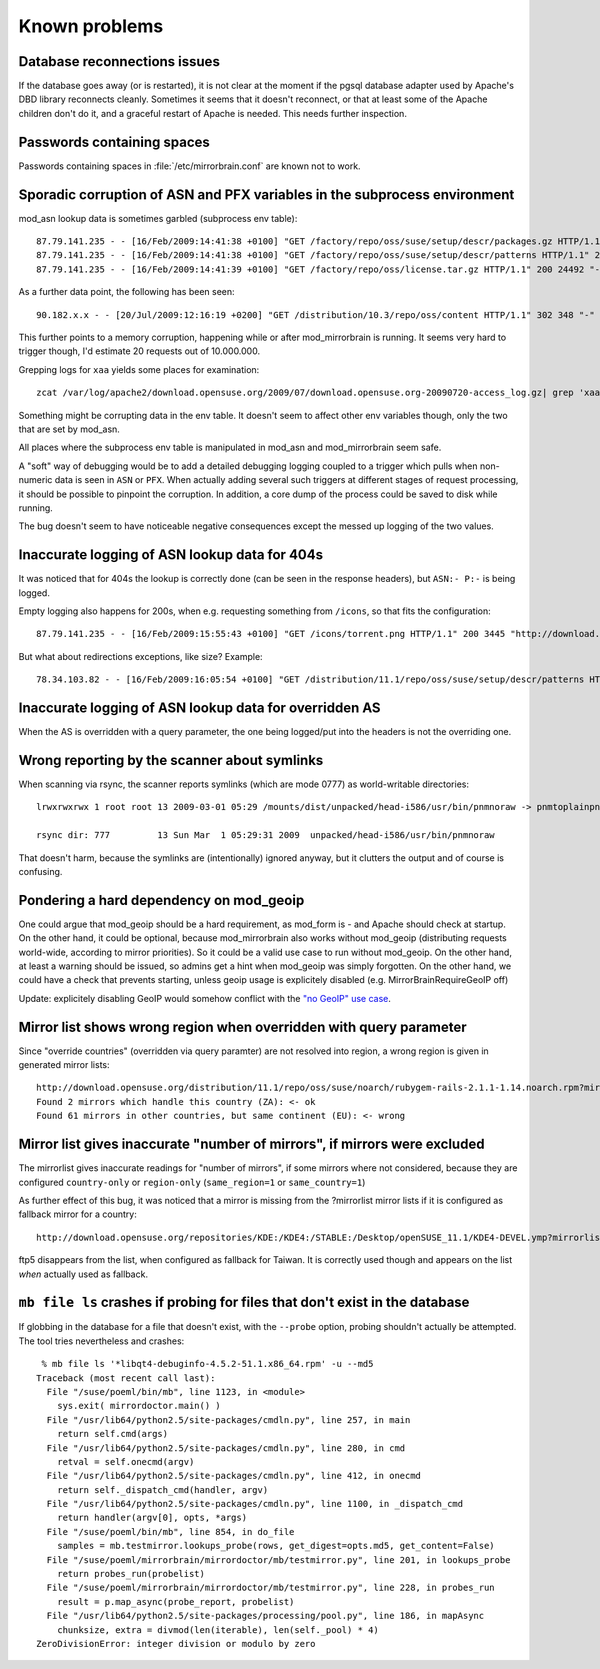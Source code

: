 Known problems
==============

Database reconnections issues
-----------------------------

If the database goes away (or is restarted), it is not clear at the moment if
the pgsql database adapter used by Apache's DBD library reconnects cleanly.
Sometimes it seems that it doesn't reconnect, or that at least some of the
Apache children don't do it, and a graceful restart of Apache is needed. This
needs further inspection.


Passwords containing spaces
-----------------------------

Passwords containing spaces in :file:`/etc/mirrorbrain.conf` are known not to work.


Sporadic corruption of ASN and PFX variables in the subprocess environment
--------------------------------------------------------------------------

mod_asn lookup data is sometimes garbled (subprocess env table)::

    87.79.141.235 - - [16/Feb/2009:14:41:38 +0100] "GET /factory/repo/oss/suse/setup/descr/packages.gz HTTP/1.1" 200 2416300 "-" "ZYpp 5.25.0 (curl 7.19.0)" - r:- 145 2416594 -:- ASN:8422 P:87.78.0.0/15 size:- - - "-"
    87.79.141.235 - - [16/Feb/2009:14:41:38 +0100] "GET /factory/repo/oss/suse/setup/descr/patterns HTTP/1.1" 200 164 "-" "ZYpp 5.25.0 (curl 7.19.0)" - r:- 142 431 -:- ASN:{&\x80\x02 P: size:- - - "-"
    87.79.141.235 - - [16/Feb/2009:14:41:39 +0100] "GET /factory/repo/oss/license.tar.gz HTTP/1.1" 200 24492 "-" "ZYpp 5.25.0 (curl 7.19.0)" - r:- 131 24782 -:- ASN:8422 P:87.78.0.0/15 size:- - - "-"

As a further data point, the following has been seen::

    90.182.x.x - - [20/Jul/2009:12:16:19 +0200] "GET /distribution/10.3/repo/oss/content HTTP/1.1" 302 348 "-" "Novell ZYPP Installer" ftp.linux.cz r:country 170 901 EU:CZ ASN:z,ne,ng,re,rw,sc,sd,sh,sl,sn,so,st,td,tf,tg,tn,tz,ug,yt,za,zm,zw a2 ge,kz,ru P:90.180.0.0/14 size:44325 - - "-"

This further points to a memory corruption, happening while or after
mod_mirrorbrain is running. It seems very hard to trigger though, I'd estimate
20 requests out of 10.000.000.

Grepping logs for ``xaa`` yields some places for examination::

    zcat /var/log/apache2/download.opensuse.org/2009/07/download.opensuse.org-20090720-access_log.gz| grep 'xaa'

Something might be corrupting data in the env table. It doesn't seem to affect
other env variables though, only the two that are set by mod_asn.

All places where the subprocess env table is manipulated in mod_asn and
mod_mirrorbrain seem safe.

A "soft" way of debugging would be to add a detailed debugging logging coupled
to a trigger which pulls when non-numeric data is seen in ``ASN`` or ``PFX``.
When actually adding several such triggers at different stages of request
processing, it should be possible to pinpoint the corruption. In addition, a
core dump of the process could be saved to disk while running.

The bug doesn't seem to have noticeable negative consequences except the messed
up logging of the two values.


Inaccurate logging of ASN lookup data for 404s
----------------------------------------------

It was noticed that for 404s the lookup is correctly done (can be seen in the
response headers), but ``ASN:- P:-`` is being logged.

Empty logging also happens for 200s, when e.g. requesting something from ``/icons``, 
so that fits the configuration::

    87.79.141.235 - - [16/Feb/2009:15:55:43 +0100] "GET /icons/torrent.png HTTP/1.1" 200 3445 "http://download.opensuse.org/distribution/11.1/iso/" "Mozilla/5.0 (Macintosh; U; Intel Mac OS X 10_5_6; en-us) AppleWebKit/525.27.1 (KHTML, like Gecko) Shiira Safari/125" - r:- 405 3744 -:- ASN:- P:- size:- - - "-"


But what about redirections exceptions, like size? Example::

  78.34.103.82 - - [16/Feb/2009:16:05:54 +0100] "GET /distribution/11.1/repo/oss/suse/setup/descr/patterns HTTP/1.1" 200 170 "-" "ZYpp 5.24.5 (curl 7.19.0)" - r:- 152 448 -:- ASN:8422 P:78.34.0.0/15 size:- - - "-"


Inaccurate logging of ASN lookup data for overridden AS
-------------------------------------------------------

When the AS is overridden with a query parameter, the one being logged/put into
the headers is not the overriding one.


Wrong reporting by the scanner about symlinks
---------------------------------------------

When scanning via rsync, the scanner reports symlinks (which are mode 0777) as
world-writable directories::

    lrwxrwxrwx 1 root root 13 2009-03-01 05:29 /mounts/dist/unpacked/head-i586/usr/bin/pnmnoraw -> pnmtoplainpnm*

    rsync dir: 777         13 Sun Mar  1 05:29:31 2009  unpacked/head-i586/usr/bin/pnmnoraw

That doesn't harm, because the symlinks are (intentionally) ignored anyway, but
it clutters the output and of course is confusing.


Pondering a hard dependency on mod_geoip
----------------------------------------

One could argue that mod_geoip should be a hard requirement, as mod_form is -
and Apache should check at startup. On the other hand, it could be optional,
because mod_mirrorbrain also works without mod_geoip (distributing requests
world-wide, according to mirror priorities). So it could be a valid use case to
run without mod_geoip.  On the other hand, at least a warning should be issued,
so admins get a hint when mod_geoip was simply forgotten. On the other hand, we
could have a check that prevents starting, unless geoip usage is explicitely
disabled (e.g. MirrorBrainRequireGeoIP off)

Update: explicitely disabling GeoIP would somehow conflict with the `"no GeoIP"
use case`_.

.. _`"no GeoIP" use case`: http://mirrorbrain.org/docs/configuration/#using-mod-mirrorbrain-without-geoip

Mirror list shows wrong region when overridden with query parameter
-------------------------------------------------------------------

Since "override countries" (overridden via query paramter) are not resolved
into region, a wrong region is given in generated mirror lists::

    http://download.opensuse.org/distribution/11.1/repo/oss/suse/noarch/rubygem-rails-2.1.1-1.14.noarch.rpm?mirrorlist&country=ZA
    Found 2 mirrors which handle this country (ZA): <- ok
    Found 61 mirrors in other countries, but same continent (EU): <- wrong


Mirror list gives inaccurate "number of mirrors", if mirrors were excluded
--------------------------------------------------------------------------

The mirrorlist gives inaccurate readings for "number of mirrors", if some
mirrors where not considered, because they are configured ``country-only`` or
``region-only`` (``same_region=1`` or ``same_country=1``)

As further effect of this bug, it was noticed that a mirror is missing from the
?mirrorlist mirror lists if it is configured as fallback mirror for a country::

    http://download.opensuse.org/repositories/KDE:/KDE4:/STABLE:/Desktop/openSUSE_11.1/KDE4-DEVEL.ymp?mirrorlist&country=tw

ftp5 disappears from the list, when configured as fallback for Taiwan. It is
correctly used though and appears on the list *when* actually used as fallback.


``mb file ls`` crashes if probing for files that don't exist in the database
----------------------------------------------------------------------------

If globbing in the database for a file that doesn't exist, with the ``--probe``
option, probing shouldn't actually be attempted. The tool tries nevertheless
and crashes::

     % mb file ls '*libqt4-debuginfo-4.5.2-51.1.x86_64.rpm' -u --md5     
    Traceback (most recent call last):
      File "/suse/poeml/bin/mb", line 1123, in <module>
        sys.exit( mirrordoctor.main() )
      File "/usr/lib64/python2.5/site-packages/cmdln.py", line 257, in main
        return self.cmd(args)
      File "/usr/lib64/python2.5/site-packages/cmdln.py", line 280, in cmd
        retval = self.onecmd(argv)
      File "/usr/lib64/python2.5/site-packages/cmdln.py", line 412, in onecmd
        return self._dispatch_cmd(handler, argv)
      File "/usr/lib64/python2.5/site-packages/cmdln.py", line 1100, in _dispatch_cmd
        return handler(argv[0], opts, *args)
      File "/suse/poeml/bin/mb", line 854, in do_file
        samples = mb.testmirror.lookups_probe(rows, get_digest=opts.md5, get_content=False)
      File "/suse/poeml/mirrorbrain/mirrordoctor/mb/testmirror.py", line 201, in lookups_probe
        return probes_run(probelist)
      File "/suse/poeml/mirrorbrain/mirrordoctor/mb/testmirror.py", line 228, in probes_run
        result = p.map_async(probe_report, probelist)
      File "/usr/lib64/python2.5/site-packages/processing/pool.py", line 186, in mapAsync
        chunksize, extra = divmod(len(iterable), len(self._pool) * 4)
    ZeroDivisionError: integer division or modulo by zero

